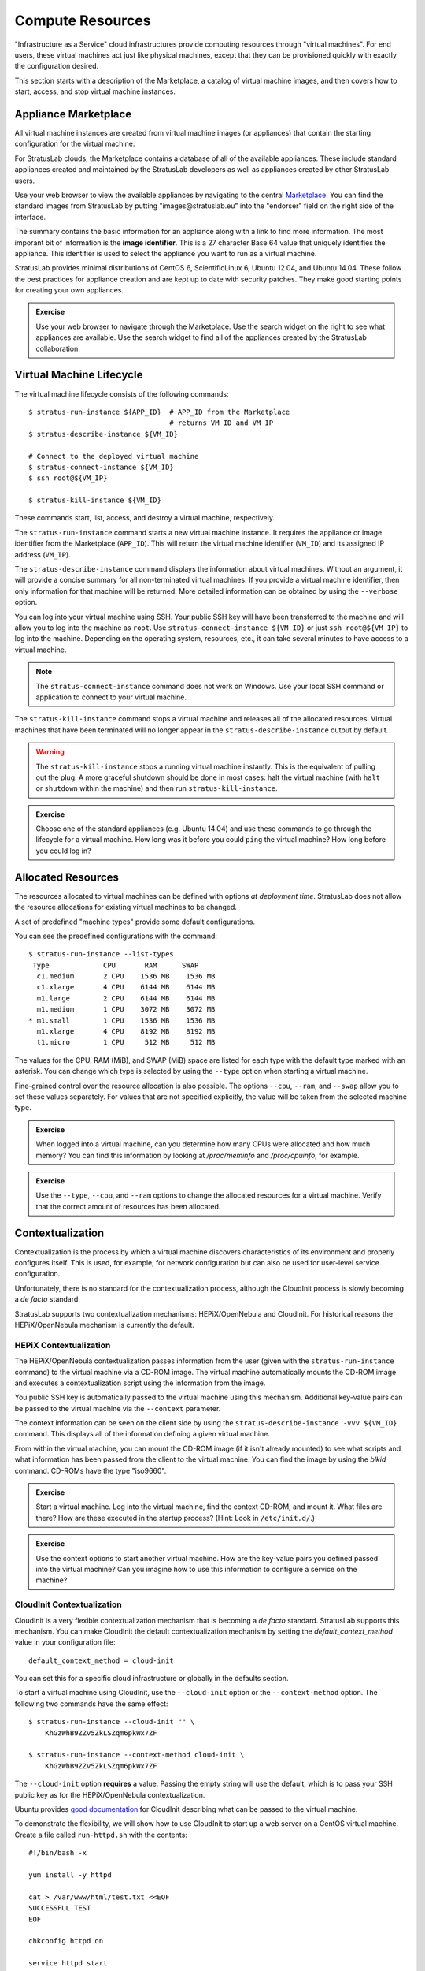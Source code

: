 Compute Resources
=================

"Infrastructure as a Service" cloud infrastructures provide computing
resources through "virtual machines".  For end users, these virtual
machines act just like physical machines, except that they can be
provisioned quickly with exactly the configuration desired.

This section starts with a description of the Marketplace, a catalog
of virtual machine images, and then covers how to start, access, and
stop virtual machine instances.

Appliance Marketplace
---------------------

All virtual machine instances are created from virtual machine images
(or appliances) that contain the starting configuration for the
virtual machine. 

For StratusLab clouds, the Marketplace contains a database of all of
the available appliances.  These include standard appliances created
and maintained by the StratusLab developers as well as appliances
created by other StratusLab users.

Use your web browser to view the available appliances by navigating to
the central `Marketplace
<https://marketplace.stratuslab.eu/marketplace/>`__. You can find the
standard images from StratusLab by putting "images\@stratuslab.eu"
into the "endorser" field on the right side of the interface.

The summary contains the basic information for an appliance along with a
link to find more information. The most imporant bit of information is
the **image identifier**. This is a 27 character Base 64 value that
uniquely identifies the appliance. This identifier is used to select the
appliance you want to run as a virtual machine.

StratusLab provides minimal distributions of CentOS 6, ScientificLinux
6, Ubuntu 12.04, and Ubuntu 14.04. These follow the best practices for
appliance creation and are kept up to date with security patches. They
make good starting points for creating your own appliances.

.. admonition:: Exercise

   Use your web browser to navigate through the Marketplace.  Use the
   search widget on the right to see what appliances are available.
   Use the search widget to find all of the appliances created by the
   StratusLab collaboration.

Virtual Machine Lifecycle
-------------------------

The virtual machine lifecycle consists of the following commands:: 

    $ stratus-run-instance ${APP_ID}  # APP_ID from the Marketplace
                                      # returns VM_ID and VM_IP
    $ stratus-describe-instance ${VM_ID}

    # Connect to the deployed virtual machine
    $ stratus-connect-instance ${VM_ID}
    $ ssh root@${VM_IP}

    $ stratus-kill-instance ${VM_ID}

These commands start, list, access, and destroy a virtual machine,
respectively.

The ``stratus-run-instance`` command starts a new virtual machine
instance.  It requires the appliance or image identifier from the
Marketplace (``APP_ID``).  This will return the virtual machine
identifier (``VM_ID``) and its assigned IP address (``VM_IP``).

The ``stratus-describe-instance`` command displays the information
about virtual machines.  Without an argument, it will provide a
concise summary for all non-terminated virtual machines.  If you
provide a virtual machine identifier, then only information for that
machine will be returned.  More detailed information can be obtained
by using the ``--verbose`` option.

You can log into your virtual machine using SSH.  Your public SSH key
will have been transferred to the machine and will allow you to log
into the machine as ``root``.  Use ``stratus-connect-instance
${VM_ID}`` or just ``ssh root@${VM_IP}`` to log into the machine.
Depending on the operating system, resources, etc., it can take
several minutes to have access to a virtual machine.  

.. note::

   The ``stratus-connect-instance`` command does not work on Windows.
   Use your local SSH command or application to connect to your
   virtual machine.

The ``stratus-kill-instance`` command stops a virtual machine and
releases all of the allocated resources.  Virtual machines that have
been terminated will no longer appear in the
``stratus-describe-instance`` output by default.

.. warning::

   The ``stratus-kill-instance`` stops a running virtual machine
   instantly. This is the equivalent of pulling out the plug. A more
   graceful shutdown should be done in most cases: halt the virtual
   machine (with ``halt`` or ``shutdown`` within the machine) and then
   run ``stratus-kill-instance``.

.. admonition:: Exercise 

   Choose one of the standard appliances (e.g. Ubuntu 14.04) and use
   these commands to go through the lifecycle for a virtual machine.
   How long was it before you could ``ping`` the virtual machine?  How
   long before you could log in?

Allocated Resources
-------------------

The resources allocated to virtual machines can be defined with
options *at deployment time*. StratusLab does not allow the resource
allocations for existing virtual machines to be changed.

A set of predefined "machine types" provide some default
configurations.

You can see the predefined configurations with the command::

    $ stratus-run-instance --list-types
     Type             CPU       RAM      SWAP
      c1.medium       2 CPU    1536 MB    1536 MB
      c1.xlarge       4 CPU    6144 MB    6144 MB
      m1.large        2 CPU    6144 MB    6144 MB
      m1.medium       1 CPU    3072 MB    3072 MB
    * m1.small        1 CPU    1536 MB    1536 MB
      m1.xlarge       4 CPU    8192 MB    8192 MB
      t1.micro        1 CPU     512 MB     512 MB

The values for the CPU, RAM (MiB), and SWAP (MiB) space are listed for
each type with the default type marked with an asterisk. You can change
which type is selected by using the ``--type`` option when starting a
virtual machine.

Fine-grained control over the resource allocation is also
possible. The options ``--cpu``, ``--ram``, and ``--swap`` allow you
to set these values separately. For values that are not specified
explicitly, the value will be taken from the selected machine type.

.. admonition:: Exercise 

   When logged into a virtual machine, can you determine how many CPUs
   were allocated and how much memory?  You can find this information
   by looking at `/proc/meminfo` and `/proc/cpuinfo`, for example.

.. admonition:: Exercise 

   Use the ``--type``, ``--cpu``, and ``--ram`` options to change the
   allocated resources for a virtual machine.  Verify that the correct
   amount of resources has been allocated.

Contextualization
-----------------

Contextualization is the process by which a virtual machine discovers
characteristics of its environment and properly configures itself. This
is used, for example, for network configuration but can also be used for
user-level service configuration.

Unfortunately, there is no standard for the contextualization
process, although the CloudInit process is slowly becoming a *de
facto* standard. 

StratusLab supports two contextualization mechanisms: HEPiX/OpenNebula
and CloudInit.  For historical reasons the HEPiX/OpenNebula mechanism
is currently the default.

HEPiX Contextualization
~~~~~~~~~~~~~~~~~~~~~~~

The HEPiX/OpenNebula contextualization passes information from the
user (given with the ``stratus-run-instance`` command) to the virtual
machine via a CD-ROM image.  The virtual machine automatically mounts
the CD-ROM image and executes a contextualization script using the
information from the image.

You public SSH key is automatically passed to the virtual machine
using this mechanism.  Additional key-value pairs can be passed to the
virtual machine via the ``--context`` parameter.

The context information can be seen on the client side by using the
``stratus-describe-instance -vvv ${VM_ID}`` command.  This displays
all of the information defining a given virtual machine.

From within the virtual machine, you can mount the CD-ROM image (if it
isn't already mounted) to see what scripts and what information has
been passed from the client to the virtual machine.  You can find the
image by using the `blkid` command.  CD-ROMs have the type
"iso9660".

.. admonition:: Exercise

   Start a virtual machine.  Log into the virtual machine, find the
   context CD-ROM, and mount it.  What files are there?  How are these
   executed in the startup process?  (Hint: Look in ``/etc/init.d/``.)

.. admonition:: Exercise

   Use the context options to start another virtual machine.  How are
   the key-value pairs you defined passed into the virtual machine?
   Can you imagine how to use this information to configure a service
   on the machine? 

CloudInit Contextualization
~~~~~~~~~~~~~~~~~~~~~~~~~~~

CloudInit is a very flexible contextualization mechanism that is
becoming a *de facto* standard.  StratusLab supports this mechanism.
You can make CloudInit the default contextualization mechanism by
setting the `default_context_method` value in your configuration
file:: 

    default_context_method = cloud-init

You can set this for a specific cloud infrastructure or globally in
the defaults section. 

To start a virtual machine using CloudInit, use the ``--cloud-init``
option or the ``--context-method`` option.  The following two commands
have the same effect::

    $ stratus-run-instance --cloud-init "" \
        KhGzWhB9ZZv5ZkLSZqm6pkWx7ZF

    $ stratus-run-instance --context-method cloud-init \
        KhGzWhB9ZZv5ZkLSZqm6pkWx7ZF

The ``--cloud-init`` option **requires** a value.  Passing the empty
string will use the default, which is to pass your SSH public key as
for the HEPiX/OpenNebula contextualization. 

Ubuntu provides `good documentation
<https://help.ubuntu.com/community/CloudInit>`__ for CloudInit
describing what can be passed to the virtual machine.

To demonstrate the flexibility, we will show how to use CloudInit to
start up a web server on a CentOS virtual machine.  Create a file
called ``run-httpd.sh`` with the contents::

    #!/bin/bash -x

    yum install -y httpd 

    cat > /var/www/html/test.txt <<EOF
    SUCCESSFUL TEST
    EOF

    chkconfig httpd on 

    service httpd start

This will install, configure, and run the web server on the virtual
machine. 

Pass this script to a virtual machine based on a CentOS image::

    $ stratus-run-instance \
        --cloud-init "x-shellscript,run-http.sh" \
        KT8gOU8gve_k3UFL7p5Els57My2

After a couple of minutes, you should be able to visit the url
`http://your-vm.example.com/test.txt` to see a page containing
"SUCCESSFUL TEST".

If you want to pass multiple files, you can separate the mimetype/file
pairs with hash (#) characters or use the ``stratus-prepare-context``
and then the ``--context-file`` option of ``stratus-run-instance``.

.. admonition:: Exercise

   Start a virtual machine with CloudInit.  Log into the virtual
   machine, find the context VFAT disk, and mount it.  What files are
   there?  How are these executed in the startup process?

.. admonition:: Exercise

   Do the same exercise for an Ubuntu machine?  What did you have to
   change to get this to work?  Can you install and configure another
   service on a virtual machine that would be visible from your web
   browser?
